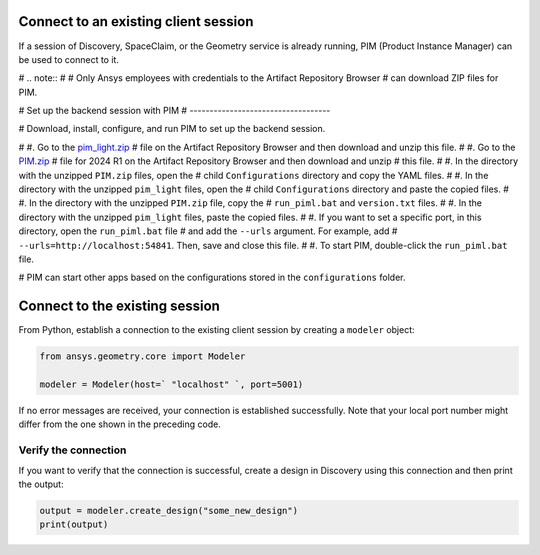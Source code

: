 .. _ref_existing_client_session:

Connect to an existing client session
=====================================

If a session of Discovery, SpaceClaim, or the Geometry service is already
running, PIM (Product Instance Manager) can be used to connect to it.

# .. note::
#
#    Only Ansys employees with credentials to the Artifact Repository Browser
#    can download ZIP files for PIM.


# Set up the backend session with PIM
# -----------------------------------

# Download, install, configure, and run PIM to set up the backend session.

# #. Go to the `pim_light.zip <https://canartifactory.ansys.com:8443/artifactory/webapp/#/artifacts/browse/tree/General/Extensibility_std/Staging/afinney/pim_light/Windows/pim_light.zip>`_
#   file on the Artifact Repository Browser and then download and unzip this file.
# #. Go to the `PIM.zip <https://canartifactory.ansys.com:8443/artifactory/webapp/#/artifacts/browse/tree/General/ApiServer-Addin/v241/PIM.zip>`_
#   file for 2024 R1 on the Artifact Repository Browser and then download and unzip
#   this file.
# #. In the directory with the unzipped ``PIM.zip`` files, open the
#   child ``Configurations`` directory and copy the YAML files.
# #. In the directory with the unzipped ``pim_light`` files, open the
#   child ``Configurations`` directory and paste the copied files.
# #. In the directory with the unzipped ``PIM.zip`` file, copy the
#   ``run_piml.bat`` and ``version.txt`` files.
# #. In the directory with the unzipped ``pim_light`` files, paste the copied files.
# #. If you want to set a specific port, in this directory, open the ``run_piml.bat`` file
#   and add the ``--urls`` argument. For example, add
#   ``--urls=http://localhost:54841``. Then, save and close this file.
# #. To start PIM, double-click the ``run_piml.bat`` file.

# PIM can start other apps based on the configurations stored in the ``configurations`` folder.

Connect to the existing session
===============================

From Python, establish a connection to the existing client session by creating a ``modeler`` object:

.. code:: python

    from ansys.geometry.core import Modeler

    modeler = Modeler(host=` "localhost" `, port=5001)

If no error messages are received, your connection is established successfully.
Note that your local port number might differ from the one shown in the preceding code.

Verify the connection
---------------------
If you want to verify that the connection is successful, create a design in Discovery
using this connection and then print the output:

.. code:: python

    output = modeler.create_design("some_new_design")
    print(output)

